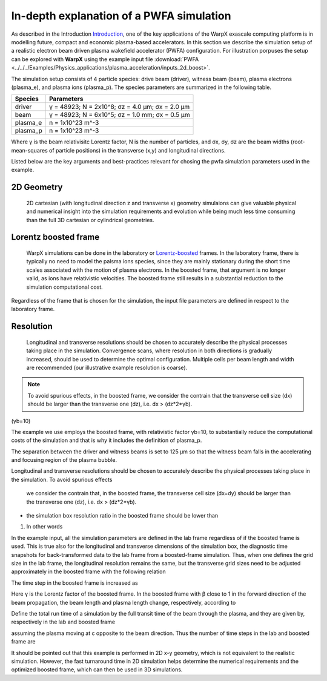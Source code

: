 In-depth explanation of a PWFA simulation
=========================================

As described in the Introduction
`Introduction <https://warpx.readthedocs.io/en/latest/theory/intro.html>`_, one
of the key applications of the WarpX exascale computing platform is in modelling
future, compact and economic plasma-based accelerators. In this section we
describe the simulation setup of a realistic electron beam driven plasma
wakefield accelerator (PWFA) configuration. For illustration porpuses the setup
can be explored with **WarpX** using the example input file :download:`PWFA
<../../../Examples/Physics_applications/plasma_acceleration/inputs_2d_boost>`.

The simulation setup consists of 4 particle species: drive
beam (driver), witness beam (beam), plasma electrons (plasma_e), and plasma
ions (plasma_p). The species parameters are summarized in the following table.

======== ===============================================
Species  Parameters
======== ===============================================
driver   γ = 48923; N = 2x10^8; σz = 4.0 μm; σx = 2.0 μm
beam     γ = 48923; N = 6x10^5; σz = 1.0 mm; σx = 0.5 μm
plasma_e n = 1x10^23 m^-3
plasma_p n = 1x10^23 m^-3
======== ===============================================

Where γ is the beam relativisitc Lorentz factor, N is the number of particles,
and σx, σy, σz are the beam widths (root-mean-squares of particle positions) in
the transverse (x,y) and longitudinal directions.

Listed below are the key arguments and best-practices relevant for chosing the
pwfa simulation parameters used in the example.

2D Geometry
-----------

    2D cartesian (with longitudinal direction z and transverse x) geometry
    simulaions can give valuable physical and numerical insight into the
    simulation requirements and evolution while being much less time consuming
    than the full 3D cartesian or cylindrical geometries.

Lorentz boosted frame
---------------------

    WarpX simulations can be done in the laboratory or `Lorentz-boosted
    <https://warpx.readthedocs.io/en/latest/theory/boosted_frame.html>`_ frames.
    In the laboratory frame, there is typically no need to model the palsma ions
    species, since they are mainly stationary during the short time scales
    associated with the motion of plasma electrons. In the boosted frame, that
    argument is no longer valid, as ions have relativistic velocities. The
    boosted frame still results in a substantial reduction to the simulation
    computational cost.

.. note::
Regardless of the frame that is chosen for the simulation, the
input file parameters are defined in respect to the laboratory frame.


Resolution
----------

    Longitudinal and transverse resolutions should be chosen to accurately
    describe the physical processes taking place in the simulation. Convergence
    scans, where resolution in both directions is gradually increased, should be
    used to determine the optimal configuration. Multiple cells per beam length
    and width are recommended (our illustrative example resolution is coarse).

.. note::
    To avoid spurious effects, in the boosted frame, we consider the contrain
    that the transverse cell size (dx) should be larger than the transverse one
    (dz), i.e. dx > (dz*2*γb).




(γb=10)


The example we use employs the
boosted frame, with relativistic factor γb=10, to substantially reduce the
computational costs of the simulation and that is why it includes the definition
of plasma_p.

The separation between the driver and witness beams is set to 125 μm so that the
witness beam falls in the accelerating and focusing region of the plasma bubble.




Longitudinal and transverse resolutions should be chosen to accurately describe
the physical processes taking place in the simulation. To avoid spurious effects
 we consider the contrain that, in the boosted frame, the transverse cell size
 (dx=dy) should be larger than the transverse one (dz), i.e. dx > (dz*2*γb).

* the simulation box resolution ratio in the boosted frame should be lower than
1. In other words








In the example input, all the simulation parameters are defined in the lab frame
regardless of if the boosted frame is used. This is true also for the
longitudinal and transverse dimensions of the simulation box, the diagnostic
time snapshots for back-transformed data to the lab frame from a boosted-frame
simulation. Thus, when one defines the grid size in the lab frame, the
longitudinal resolution remains the same, but the transverse grid sizes need to
be adjusted approximately in the boosted frame with the following relation

The time step in the boosted frame is increased as

Here γ is the Lorentz factor of the boosted frame. In the boosted frame with β close to 1 in the forward direction of the beam propagation, the beam length and plasma length change, respectively, according to

Define the total run time of a simulation by the full transit time of the beam through the plasma, and they are given by, respectively in the lab and boosted frame



assuming the plasma moving at c opposite to the beam direction. Thus the number of time steps in the lab and boosted frame are

It should be pointed out that this example is performed in 2D x-y geometry, which is not equivalent to the realistic simulation. However, the fast turnaround time in 2D simulation helps determine the numerical requirements and the optimized boosted frame, which can then be used in 3D simulations.


